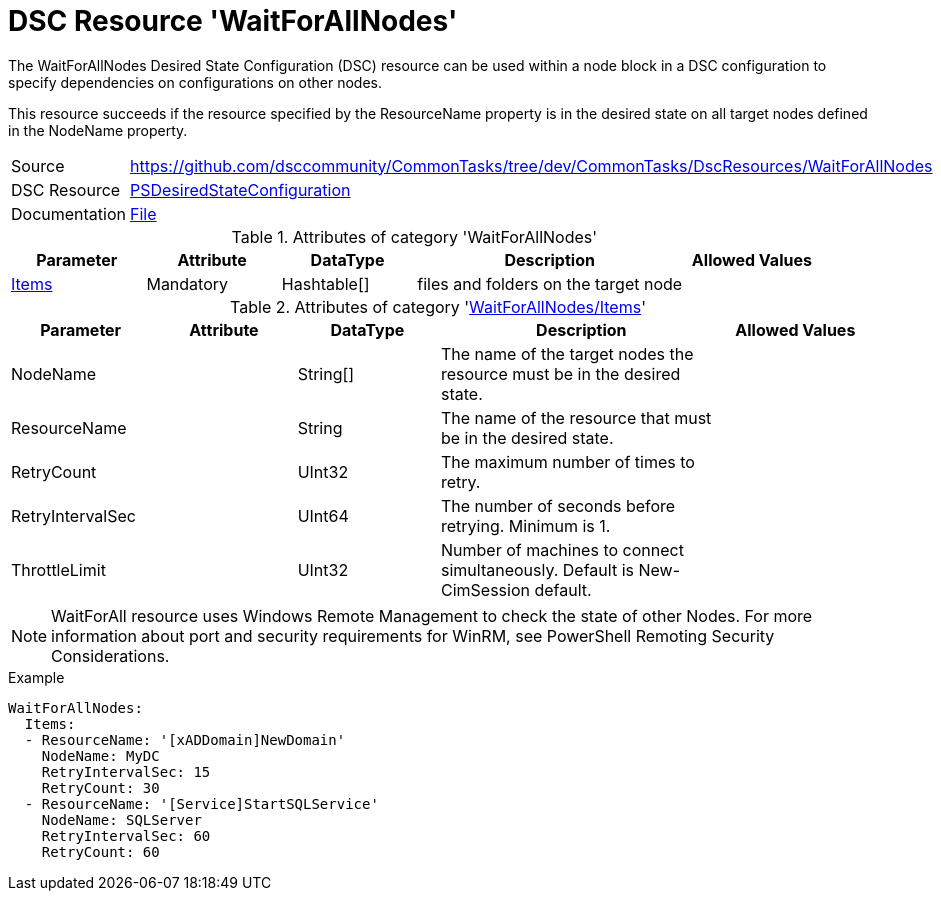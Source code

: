 // CommonTasks YAML Reference: WaitForAllNodes
// ===========================================

:YmlCategory: WaitForAllNodes


[[dscyml_waitforallnodes, {YmlCategory}]]
= DSC Resource 'WaitForAllNodes'
// didn't work in production: = DSC Resource '{YmlCategory}'


[[dscyml_waitforallnodes_abstract]]
.The {YmlCategory} Desired State Configuration (DSC) resource can be used within a node block in a DSC configuration to specify dependencies on configurations on other nodes.

This resource succeeds if the resource specified by the ResourceName property is in the desired state on all target nodes defined in the NodeName property.


[cols="1,3a" options="autowidth" caption=]
|===
| Source         | https://github.com/dsccommunity/CommonTasks/tree/dev/CommonTasks/DscResources/WaitForAllNodes
| DSC Resource   | https://docs.microsoft.com/en-us/powershell/module/psdesiredstateconfiguration/?view=powershell-5.1[PSDesiredStateConfiguration]
| Documentation  | https://docs.microsoft.com/en-us/powershell/scripting/dsc/reference/resources/windows/waitforallresource?view=powershell-5.1[File]
|===

.Attributes of category '{YmlCategory}'
[cols="1,1,1,2a,1a" options="header"]
|===
| Parameter
| Attribute
| DataType
| Description
| Allowed Values

| [[dscyml_waitforallnodes_items, {YmlCategory}/Items]]<<dscyml_waitforallnodes_items_details, Items>>
| Mandatory
| Hashtable[]
| files and folders on the target node
|

|===

[[dscyml_waitforallnodes_items_details]]
.Attributes of category '<<dscyml_waitforallnodes_items>>'
[cols="1,1,1,2a,1a" options="header"]
|===
| Parameter
| Attribute
| DataType
| Description
| Allowed Values

| NodeName
|
| String[]
| The name of the target nodes the resource must be in the desired state.
| 

| ResourceName
|
| String
| The name of the resource that must be in the desired state.
|

| RetryCount
|
| UInt32
| The maximum number of times to retry.
|

| RetryIntervalSec
|
| UInt64
| The number of seconds before retrying. Minimum is 1.
|

| ThrottleLimit
|
| UInt32
| Number of machines to connect simultaneously. Default is New-CimSession default.
|

|===


[NOTE]
====
WaitForAll resource uses Windows Remote Management to check the state of other Nodes. For more information about port and security requirements for WinRM, see PowerShell Remoting Security Considerations.
====


.Example
[source, yaml]
----
WaitForAllNodes:
  Items:
  - ResourceName: '[xADDomain]NewDomain'
    NodeName: MyDC
    RetryIntervalSec: 15
    RetryCount: 30
  - ResourceName: '[Service]StartSQLService'
    NodeName: SQLServer
    RetryIntervalSec: 60
    RetryCount: 60
----